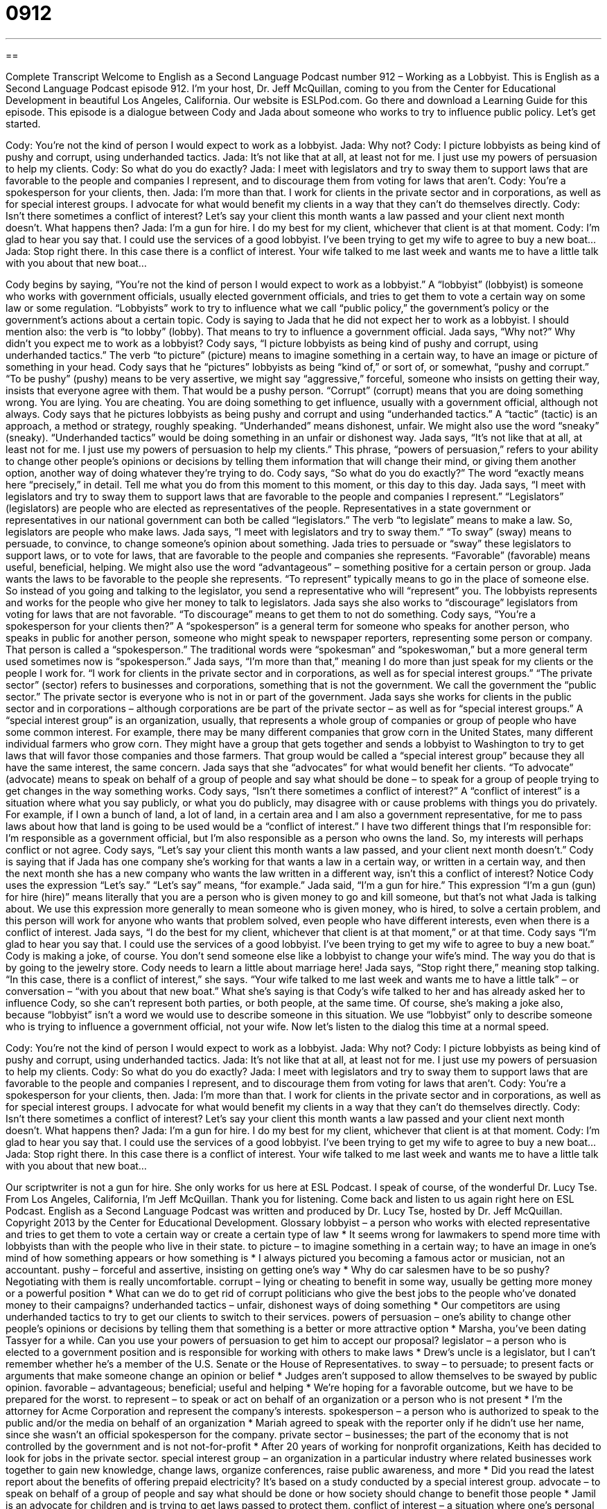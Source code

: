 = 0912
:toc: left
:toclevels: 3
:sectnums:
:stylesheet: ../../../myAdocCss.css

'''

== 

Complete Transcript
Welcome to English as a Second Language Podcast number 912 – Working as a Lobbyist.
This is English as a Second Language Podcast episode 912. I’m your host, Dr. Jeff McQuillan, coming to you from the Center for Educational Development in beautiful Los Angeles, California.
Our website is ESLPod.com. Go there and download a Learning Guide for this episode.
This episode is a dialogue between Cody and Jada about someone who works to try to influence public policy. Let’s get started.
[start of dialog]
Cody: You’re not the kind of person I would expect to work as a lobbyist.
Jada: Why not?
Cody: I picture lobbyists as being kind of pushy and corrupt, using underhanded tactics.
Jada: It’s not like that at all, at least not for me. I just use my powers of persuasion to help my clients.
Cody: So what do you do exactly?
Jada: I meet with legislators and try to sway them to support laws that are favorable to the people and companies I represent, and to discourage them from voting for laws that aren’t.
Cody: You’re a spokesperson for your clients, then.
Jada: I’m more than that. I work for clients in the private sector and in corporations, as well as for special interest groups. I advocate for what would benefit my clients in a way that they can’t do themselves directly.
Cody: Isn’t there sometimes a conflict of interest? Let’s say your client this month wants a law passed and your client next month doesn’t. What happens then?
Jada: I’m a gun for hire. I do my best for my client, whichever that client is at that moment.
Cody: I’m glad to hear you say that. I could use the services of a good lobbyist. I’ve been trying to get my wife to agree to buy a new boat...
Jada: Stop right there. In this case there is a conflict of interest. Your wife talked to me last week and wants me to have a little talk with you about that new boat...
[end of dialog]
Cody begins by saying, “You're not the kind of person I would expect to work as a lobbyist.” A “lobbyist” (lobbyist) is someone who works with government officials, usually elected government officials, and tries to get them to vote a certain way on some law or some regulation. “Lobbyists” work to try to influence what we call “public policy,” the government's policy or the government's actions about a certain topic. Cody is saying to Jada that he did not expect her to work as a lobbyist. I should mention also: the verb is “to lobby” (lobby). That means to try to influence a government official.
Jada says, “Why not?” Why didn't you expect me to work as a lobbyist? Cody says, “I picture lobbyists as being kind of pushy and corrupt, using underhanded tactics.” The verb “to picture” (picture) means to imagine something in a certain way, to have an image or picture of something in your head. Cody says that he “pictures” lobbyists as being “kind of,” or sort of, or somewhat, “pushy and corrupt.” “To be pushy” (pushy) means to be very assertive, we might say “aggressive,” forceful, someone who insists on getting their way, insists that everyone agree with them. That would be a pushy person.
“Corrupt” (corrupt) means that you are doing something wrong. You are lying. You are cheating. You are doing something to get influence, usually with a government official, although not always. Cody says that he pictures lobbyists as being pushy and corrupt and using “underhanded tactics.” A “tactic” (tactic) is an approach, a method or strategy, roughly speaking. “Underhanded” means dishonest, unfair. We might also use the word “sneaky” (sneaky). “Underhanded tactics” would be doing something in an unfair or dishonest way.
Jada says, “It's not like that at all, at least not for me. I just use my powers of persuasion to help my clients.” This phrase, “powers of persuasion,” refers to your ability to change other people's opinions or decisions by telling them information that will change their mind, or giving them another option, another way of doing whatever they're trying to do.
Cody says, “So what do you do exactly?” The word “exactly means here “precisely,” in detail. Tell me what you do from this moment to this moment, or this day to this day. Jada says, “I meet with legislators and try to sway them to support laws that are favorable to the people and companies I represent.” “Legislators” (legislators) are people who are elected as representatives of the people. Representatives in a state government or representatives in our national government can both be called “legislators.” The verb “to legislate” means to make a law. So, legislators are people who make laws.
Jada says, “I meet with legislators and try to sway them.” “To sway” (sway) means to persuade, to convince, to change someone's opinion about something. Jada tries to persuade or “sway” these legislators to support laws, or to vote for laws, that are favorable to the people and companies she represents. “Favorable” (favorable) means useful, beneficial, helping. We might also use the word “advantageous” – something positive for a certain person or group. Jada wants the laws to be favorable to the people she represents. “To represent” typically means to go in the place of someone else. So instead of you going and talking to the legislator, you send a representative who will “represent” you. The lobbyists represents and works for the people who give her money to talk to legislators. Jada says she also works to “discourage” legislators from voting for laws that are not favorable. “To discourage” means to get them to not do something.
Cody says, “You're a spokesperson for your clients then?” A “spokesperson” is a general term for someone who speaks for another person, who speaks in public for another person, someone who might speak to newspaper reporters, representing some person or company. That person is called a “spokesperson.” The traditional words were “spokesman” and “spokeswoman,” but a more general term used sometimes now is “spokesperson.”
Jada says, “I'm more than that,” meaning I do more than just speak for my clients or the people I work for. “I work for clients in the private sector and in corporations, as well as for special interest groups.” “The private sector” (sector) refers to businesses and corporations, something that is not the government. We call the government the “public sector.” The private sector is everyone who is not in or part of the government.
Jada says she works for clients in the public sector and in corporations – although corporations are be part of the private sector – as well as for “special interest groups.” A “special interest group” is an organization, usually, that represents a whole group of companies or group of people who have some common interest. For example, there may be many different companies that grow corn in the United States, many different individual farmers who grow corn. They might have a group that gets together and sends a lobbyist to Washington to try to get laws that will favor those companies and those farmers. That group would be called a “special interest group” because they all have the same interest, the same concern. Jada says that she “advocates” for what would benefit her clients. “To advocate” (advocate) means to speak on behalf of a group of people and say what should be done – to speak for a group of people trying to get changes in the way something works.
Cody says, “Isn’t there sometimes a conflict of interest?” A “conflict of interest” is a situation where what you say publicly, or what you do publicly, may disagree with or cause problems with things you do privately. For example, if I own a bunch of land, a lot of land, in a certain area and I am also a government representative, for me to pass laws about how that land is going to be used would be a “conflict of interest.” I have two different things that I'm responsible for: I'm responsible as a government official, but I'm also responsible as a person who owns the land. So, my interests will perhaps conflict or not agree.
Cody says, “Let's say your client this month wants a law passed, and your client next month doesn't.” Cody is saying that if Jada has one company she's working for that wants a law in a certain way, or written in a certain way, and then the next month she has a new company who wants the law written in a different way, isn't this a conflict of interest? Notice Cody uses the expression “Let's say.” “Let's say” means, “for example.”
Jada said, “I’m a gun for hire.” This expression “I'm a gun (gun) for hire (hire)” means literally that you are a person who is given money to go and kill someone, but that's not what Jada is talking about. We use this expression more generally to mean someone who is given money, who is hired, to solve a certain problem, and this person will work for anyone who wants that problem solved, even people who have different interests, even when there is a conflict of interest.
Jada says, “I do the best for my client, whichever that client is at that moment,” or at that time. Cody says “I'm glad to hear you say that. I could use the services of a good lobbyist. I've been trying to get my wife to agree to buy a new boat.” Cody is making a joke, of course. You don't send someone else like a lobbyist to change your wife's mind. The way you do that is by going to the jewelry store. Cody needs to learn a little about marriage here!
Jada says, “Stop right there,” meaning stop talking. “In this case, there is a conflict of interest,” she says. “Your wife talked to me last week and wants me to have a little talk” – or conversation – “with you about that new boat.” What she's saying is that Cody's wife talked to her and has already asked her to influence Cody, so she can't represent both parties, or both people, at the same time.
Of course, she's making a joke also, because “lobbyist” isn't a word we would use to describe someone in this situation. We use “lobbyist” only to describe someone who is trying to influence a government official, not your wife.
Now let’s listen to the dialog this time at a normal speed.
[start of dialog]
Cody: You’re not the kind of person I would expect to work as a lobbyist.
Jada: Why not?
Cody: I picture lobbyists as being kind of pushy and corrupt, using underhanded tactics.
Jada: It’s not like that at all, at least not for me. I just use my powers of persuasion to help my clients.
Cody: So what do you do exactly?
Jada: I meet with legislators and try to sway them to support laws that are favorable to the people and companies I represent, and to discourage them from voting for laws that aren’t.
Cody: You’re a spokesperson for your clients, then.
Jada: I’m more than that. I work for clients in the private sector and in corporations, as well as for special interest groups. I advocate for what would benefit my clients in a way that they can’t do themselves directly.
Cody: Isn’t there sometimes a conflict of interest? Let’s say your client this month wants a law passed and your client next month doesn’t. What happens then?
Jada: I’m a gun for hire. I do my best for my client, whichever that client is at that moment.
Cody: I’m glad to hear you say that. I could use the services of a good lobbyist. I’ve been trying to get my wife to agree to buy a new boat...
Jada: Stop right there. In this case there is a conflict of interest. Your wife talked to me last week and wants me to have a little talk with you about that new boat...
[end of dialog]
Our scriptwriter is not a gun for hire. She only works for us here at ESL Podcast. I speak of course, of the wonderful Dr. Lucy Tse.
From Los Angeles, California, I'm Jeff McQuillan. Thank you for listening. Come back and listen to us again right here on ESL Podcast.
English as a Second Language Podcast was written and produced by Dr. Lucy Tse, hosted by Dr. Jeff McQuillan. Copyright 2013 by the Center for Educational Development.
Glossary
lobbyist – a person who works with elected representative and tries to get them to vote a certain way or create a certain type of law
* It seems wrong for lawmakers to spend more time with lobbyists than with the people who live in their state.
to picture – to imagine something in a certain way; to have an image in one’s mind of how something appears or how something is
* I always pictured you becoming a famous actor or musician, not an accountant.
pushy – forceful and assertive, insisting on getting one’s way
* Why do car salesmen have to be so pushy? Negotiating with them is really uncomfortable.
corrupt – lying or cheating to benefit in some way, usually be getting more money or a powerful position
* What can we do to get rid of corrupt politicians who give the best jobs to the people who’ve donated money to their campaigns?
underhanded tactics – unfair, dishonest ways of doing something
* Our competitors are using underhanded tactics to try to get our clients to switch to their services.
powers of persuasion – one’s ability to change other people’s opinions or decisions by telling them that something is a better or more attractive option
* Marsha, you’ve been dating Tassyer for a while. Can you use your powers of persuasion to get him to accept our proposal?
legislator – a person who is elected to a government position and is responsible for working with others to make laws
* Drew’s uncle is a legislator, but I can’t remember whether he’s a member of the U.S. Senate or the House of Representatives.
to sway – to persuade; to present facts or arguments that make someone change an opinion or belief
* Judges aren’t supposed to allow themselves to be swayed by public opinion.
favorable – advantageous; beneficial; useful and helping
* We’re hoping for a favorable outcome, but we have to be prepared for the worst.
to represent – to speak or act on behalf of an organization or a person who is not present
* I’m the attorney for Acme Corporation and represent the company’s interests.
spokesperson – a person who is authorized to speak to the public and/or the media on behalf of an organization
* Mariah agreed to speak with the reporter only if he didn’t use her name, since she wasn’t an official spokesperson for the company.
private sector – businesses; the part of the economy that is not controlled by the government and is not not-for-profit
* After 20 years of working for nonprofit organizations, Keith has decided to look for jobs in the private sector.
special interest group – an organization in a particular industry where related businesses work together to gain new knowledge, change laws, organize conferences, raise public awareness, and more
* Did you read the latest report about the benefits of offering prepaid electricity? It’s based on a study conducted by a special interest group.
advocate – to speak on behalf of a group of people and say what should be done or how society should change to benefit those people
* Jamil is an advocate for children and is trying to get laws passed to protect them.
conflict of interest – a situation where one’s personal and public interests or values are in disagreement, making it difficult or impossible for one to make a fair decision
* As the head of the university’s admissions committee, Tiana had a conflict of interest when she was asked to review her niece’s application.
let’s say – a phrase used to introduce a hypothetical situation or an example
* I know you think stealing is wrong, but let’s say your children were starving. Would you steal a loaf of bread for them?
gun for hire – a person who is hired to kill someone or to handle some other difficult or challenging project or problem
* The company is looking for a gun for hire who can help them through the difficult merger.
Comprehension Questions
1. Why does Cody think of lobbyists as being pushy?
a) Because he thinks they are former athletes.
b) Because he thinks they are persistent and won’t accept ‘no’ for an answer.
c) Because he thinks they are uneducated.
2. Why does Jada describe herself as a gun for hire?
a) Because she’s willing to do things that are illegal.
b) Because she’ll do difficult jobs for her clients.
c) Because she’s able to kill people for money.
Answers at bottom.
What Else Does It Mean?
to sway
The verb “to sway,” in this podcast, means to persuade, or to present facts or arguments that make someone change an opinion or belief: “How did you persuade Grandpa to let you borrow his car?” Or, “Jenna has decided to move to Montana and I doubt if she can be swayed.” The verb “to sway” also means to move slowly and gently from side to side: “The treed branches swayed in the warm summer wind.” Or, “They closed their eyes and gently swayed to the music.” Finally, the phrase “to hold sway” means to have power or influence over others: “The church rules simply don’t hold sway over young people like they used to.”
let’s say
In this podcast, the phrase “let’s say” is used to introduce a hypothetical situation or an example: “Let’s say you won a million dollars in the lottery. How would you spend it?” The phrase “to say a few words” means to make a short speech: “Jesse was asked to say a few words, but then he ended up speaking for almost half an hour and the audience became restless.” The phrase “to say a lot about (something)” means to show something clearly or to have a significant meaning: “The way Bret ran to help his neighbors during the flooding says a lot about his good character.” Finally, the phrase “What do you say?” is used to ask if someone agrees to something: “Let’s go to the concert together. What do you say?”
Culture Note
Government Officials Working as Lobbyists
A “revolving door” is a round door divided into four “compartments” (sections) that slowly move in a circle, so that people can enter and exit a building without touching the door. In politics, a “revolving door” describes the way in which many elected politicians accept jobs in private business or lobbying “firms” (businesses; companies) and “vice versa” (the other way around, too).
Some laws “restrict” (place limits on) when government officials can accept certain types of jobs. For example, a law might state that a government official responsible for “selecting” (choosing) “contractors” (companies that perform work in exchange for payment) cannot work for that contractor for at least one year. However, these laws do not apply to everyone.
For example, Dick Gephardt, who served in the United States House of Representatives for the State of Missouri from 1977 to 2005, has benefited a lot from the revolving door. Immediately after leaving the House of Representatives, he created the Gephardt Group, which is a consulting and lobbying firm. The Gephardt Group has many large clients and has “brought in” (earned) millions of dollars. Gephardt has clearly benefited personally from the relationships he built as an elected representative.
Some people argue that the revolving door is “inappropriate” (not acceptable), because it encourages corruption. People and businesses begin to expect “reciprocal privileges.” In other words, if a business does something to support an elected representative, that representative is expected to do something nice for the business in return.
At the same time, other people argue that it is “only natural” (normal; expected) for people in politics to have interests that “overlap with” (be similar to) private business, and it is not surprising that they would be is a good position to become lobbyists after they complete their government service.
Comprehension Answers
1 - b
2 - b